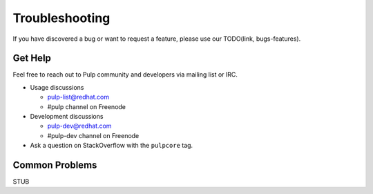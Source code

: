 Troubleshooting
===============

If you have discovered a bug or want to request a feature, please use our TODO(link, bugs-features).


Get Help
--------

Feel free to reach out to Pulp community and developers via mailing list or IRC.

* Usage discussions

  * pulp-list@redhat.com
  * #pulp channel on Freenode

* Development discussions

  * pulp-dev@redhat.com
  * #pulp-dev channel on Freenode

* Ask a question on StackOverflow with the ``pulpcore`` tag.

Common Problems
---------------

STUB
